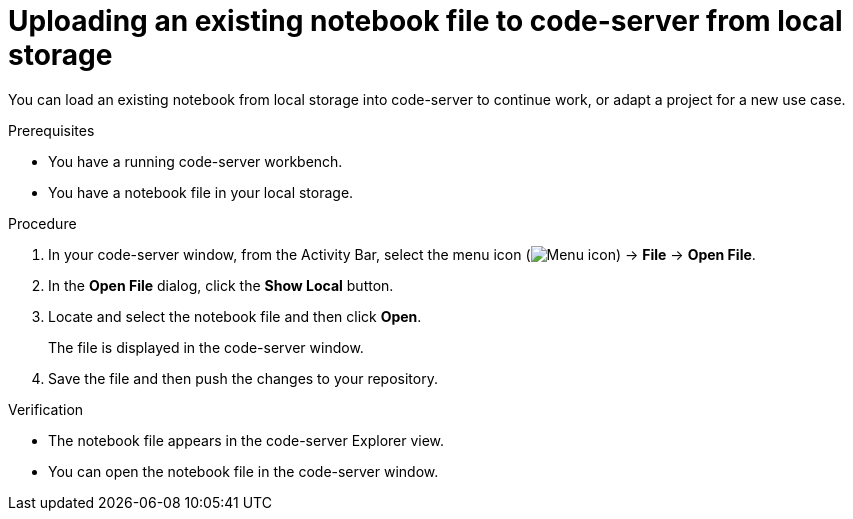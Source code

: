 :_module-type: PROCEDURE

[id='uploading-an-existing-notebook-file-to-code-server-from-local-storage_{context}']
= Uploading an existing notebook file to code-server from local storage

[role='_abstract']
You can load an existing notebook from local storage into code-server to continue work, or adapt a project for a new use case.

.Prerequisites
* You have a running code-server workbench.
* You have a notebook file in your local storage.

.Procedure
. In your code-server window, from the Activity Bar, select the menu icon (image:images/codeserver-menu-icon.png[Menu icon]) -> *File* -> *Open File*.
. In the *Open File* dialog, click the *Show Local* button.

. Locate and select the notebook file and then click *Open*.
+
The file is displayed in the code-server window.
. Save the file and then push the changes to your repository. 

.Verification
* The notebook file appears in the code-server Explorer view.
* You can open the notebook file in the code-server window.


// [role="_additional-resources"]
// .Additional resources
// * TODO or delete

